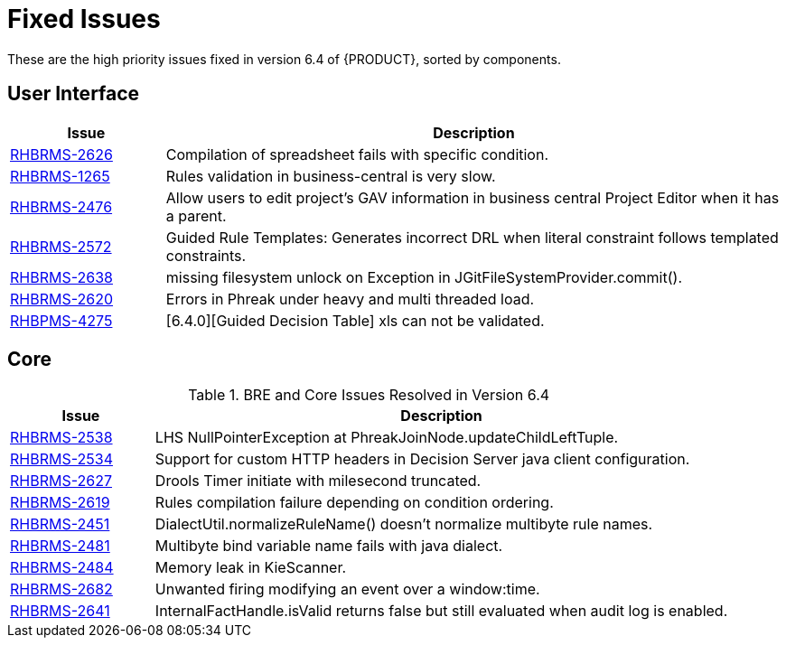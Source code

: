 [[_chap_fixed_issues]]
= Fixed Issues

These are the high priority issues fixed in version 6.4 of {PRODUCT}, sorted by components.

== User Interface

ifdef::BPMS[]
.BAM, Business Central, and Designer Issues Resolved in Version 6.4
endif::BPMS[]
ifdef::BRMS[]
.Business Central Issues Resolved in Version 6.4
endif::BRMS[]
[cols="1,4", options="header"]
|===
|Issue
|Description

ifdef::BPMS[]
| https://issues.jboss.org/browse/RHBPMS-4403[RHBPMS-4403]
|Dependency validation issues after upgrading from BxMS 6.1 to 6.3.3.
endif::BPMS[]

ifdef::BPMS[]
| https://issues.jboss.org/browse/RHBPMS-4415[RHBPMS-4415]
|Dashbuilder should allow PARENT_LAST classloader setup for WAS.
endif::BPMS[]

|https://issues.jboss.org/browse/RHBRMS-2626[RHBRMS-2626]
|Compilation of spreadsheet fails with specific condition.

ifdef::BPMS[]
| https://issues.jboss.org/browse/RHBPMS-4207[RHBPMS-4207]
|Unable to get log tables precision up to milliseconds when using MariaDB/MySQL.
endif::BPMS[]

| https://issues.jboss.org/browse/RHBRMS-1265[RHBRMS-1265]
|Rules validation in business-central is very slow.

ifdef::BPMS[]
| https://issues.jboss.org/browse/RHBPMS-4022[RHBPMS-4022]
|Screens on "Authoring -> Project Authoring" of business-central are opened by default.
endif::BPMS[]

ifdef::BPMS[]
| https://issues.jboss.org/browse/RHBPMS-4006[RHBPMS-4006]
|Simulation on a process with a parallel gateway loop results in StackOverflowError.
endif::BPMS[]

ifdef::BPMS[]
| https://issues.jboss.org/browse/RHBPMS-4265[RHBPMS-4265]
|business-central fails to clone repositories for proxy authentication.
endif::BPMS[]

ifdef::BPMS[]
| https://issues.jboss.org/browse/RHBPMS-4185[RHBPMS-4185]
|Not able to download process image through business-central REST end point if we use LATEST in deploymentID.
endif::BPMS[]

ifdef::BPMS[]
| https://issues.jboss.org/browse/RHBPMS-4116[RHBPMS-4116]
|SAXParseException; Premature end of file. by kie-remote-client access with multibyte data.
endif::BPMS[]

ifdef::BPMS[]
| https://issues.jboss.org/browse/RHBPMS-4165[RHBPMS-4165]
|BRMS 6.3 generates wrong source code for Guided Rules if using "Formula".
endif::BPMS[]

ifdef::BPMS[]
| https://issues.jboss.org/browse/RHBPMS-4186[RHBPMS-4186]
|ProcessInstanceID not validated while downloading process instance image from business-central REST API.
endif::BPMS[]

ifdef::BPMS[]
| https://issues.jboss.org/browse/RHBPMS-3973[RHBPMS-3973]
|A ClassNotFound exception is shown while a "Service task" is being executed.
endif::BPMS[]

| https://issues.jboss.org/browse/RHBRMS-2476[RHBRMS-2476]
|Allow users to edit project's GAV information in business central Project Editor when it has a parent.

ifdef::BPMS[]
| https://issues.jboss.org/browse/RHBPMS-4360[RHBPMS-4360]
|JGitUtil.checkPath() returns a "NOT_FOUND" Pair for an existing path with concurrent accesses in Windows.
endif::BPMS[]

ifdef::BPMS[]
| https://issues.jboss.org/browse/RHBPMS-4378[RHBPMS-4378]
|Process instance doesn't exit an Embedded SubProcess in an AdHoc process.
endif::BPMS[]

| https://issues.jboss.org/browse/RHBRMS-2572[RHBRMS-2572]
|Guided Rule Templates: Generates incorrect DRL when literal constraint follows templated constraints.

| https://issues.jboss.org/browse/RHBRMS-2638[RHBRMS-2638]
|missing filesystem unlock on Exception in JGitFileSystemProvider.commit().

| https://issues.jboss.org/browse/RHBRMS-2620[RHBRMS-2620]
|Errors in Phreak under heavy and multi threaded load.

| https://issues.jboss.org/browse/RHBPMS-4275[RHBPMS-4275]
|[6.4.0][Guided Decision Table] xls can not be validated.
|===

== Core

.BRE and Core Issues Resolved in Version 6.4
[cols="1,4", options="header"]
|===
|Issue
|Description

ifdef::BPMS[]
| https://issues.jboss.org/browse/RHBPMS-3962[RHBPMS-3962]
|"InvalidClassException" error after upgrading from BPMS 6.0.3 to 6.1.0.
endif::BPMS[]

| https://issues.jboss.org/browse/RHBRMS-2538[RHBRMS-2538]
|LHS NullPointerException at PhreakJoinNode.updateChildLeftTuple.

| https://issues.jboss.org/browse/RHBRMS-2534[RHBRMS-2534]
|Support for custom HTTP headers in Decision Server java client configuration.

| https://issues.jboss.org/browse/RHBRMS-2627[RHBRMS-2627]
|Drools Timer initiate with milesecond truncated.

ifdef::BPMS[]
| https://issues.jboss.org/browse/RHBPMS-4252[RHBPMS-4252]
|Signal not getting invoked externally through rest API when it is in Error Scenario.
endif::BPMS[]

| https://issues.jboss.org/browse/RHBRMS-2619[RHBRMS-2619]
|Rules compilation failure depending on condition ordering.

ifdef::BPMS[]
| https://issues.jboss.org/browse/RHBPMS-4152[RHBPMS-4152]
|"Process Not Found" when deploying more than one DeploymentUnit in BPM Suite 6.3.
endif::BPMS[]

ifdef::BPMS[]
| https://issues.jboss.org/browse/RHBPMS-4148[RHBPMS-4148]
|Exception in JBPM Executor Command leads to loss of original error.
endif::BPMS[]

ifdef::BPMS[]
| https://issues.jboss.org/browse/RHBPMS-4093[RHBPMS-4093]
|Not able to download process image through kie-server REST API if its not in defaultPackage.
endif::BPMS[]

ifdef::BPMS[]
| https://issues.jboss.org/browse/RHBPMS-4071[RHBPMS-4071]
|Not able to update kie-server container version using REST API.
endif::BPMS[]

| https://issues.jboss.org/browse/RHBRMS-2451[RHBRMS-2451]
|DialectUtil.normalizeRuleName() doesn't normalize multibyte rule names.

| https://issues.jboss.org/browse/RHBRMS-2481[RHBRMS-2481]
|Multibyte bind variable name fails with java dialect.

| https://issues.jboss.org/browse/RHBRMS-2484[RHBRMS-2484]
|Memory leak in KieScanner.

ifdef::BPMS[]
| https://issues.jboss.org/browse/RHBPMS-4107[RHBPMS-4107]
|NPE when retrieving a task by work item id in BPM Suite 6.3.
endif::BPMS[]

ifdef::BPMS[]
| https://issues.jboss.org/browse/RHBPMS-4259[RHBPMS-4259]
|ServiceTaskHandler logs error messages for web service namespace/servicename attempts.
endif::BPMS[]

| https://issues.jboss.org/browse/RHBRMS-2682[RHBRMS-2682]
|Unwanted firing modifying an event over a window:time.

| https://issues.jboss.org/browse/RHBRMS-2641[RHBRMS-2641]
|InternalFactHandle.isValid returns false but still evaluated when audit log is enabled.

ifdef::BPMS[]
| https://issues.jboss.org/browse/RHBPMS-4086[RHBPMS-4086]
|Kie-scanner status not retained after server restart.
endif::BPMS[]
|===

ifdef::BPMS[]
== Miscellaneous

ifdef::BPMS[]
.Configuration, Installer, and Eclipse Tooling Issues Resolved in Version 6.4
endif::BPMS[]
ifdef::BRMS[]
.Configuration and Installer Issues Resolved in Version 6.4
endif::BRMS[]
[cols="1,4", options="header"]
|===
|Issue
|Description

| https://issues.jboss.org/browse/RHBRMS-2620[RHBPMS-2620]
|Errors in Phreak under heavy and multi-threaded load.

| https://issues.jboss.org/browse/RHBPMS-4024[RHBPMS-4024]
|BPM Suite 6 - Database Queries Performing Poorly (Adding INDEXES).
|===
endif::BPMS[]
